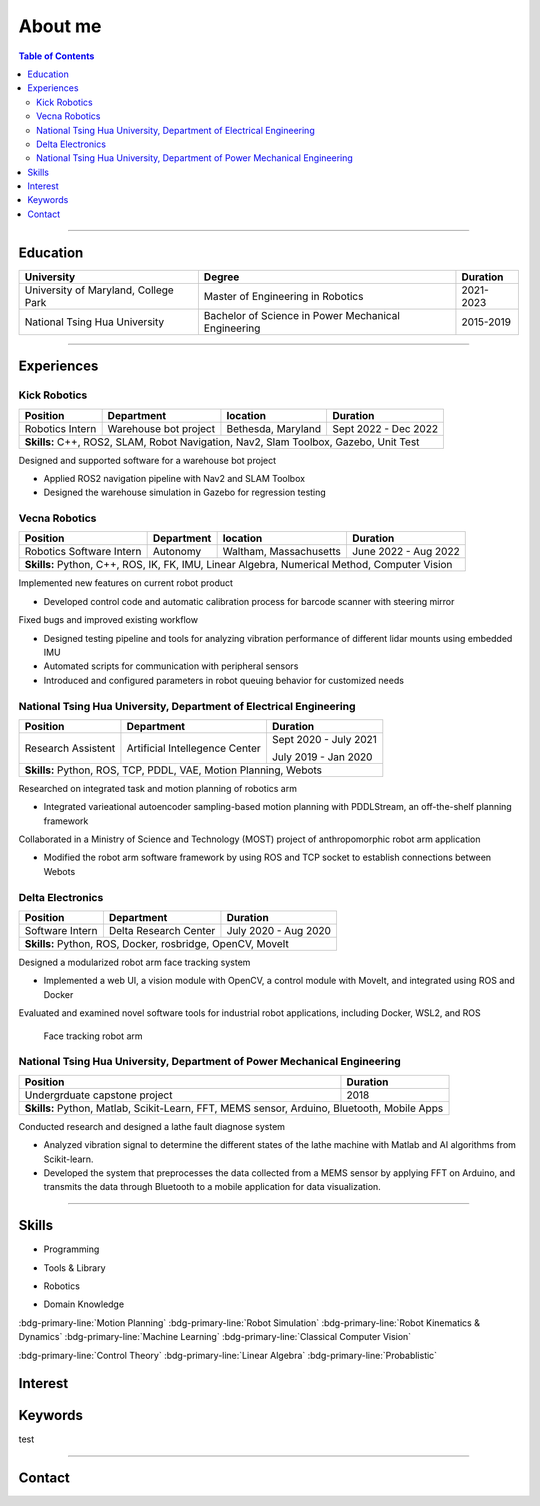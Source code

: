 About me
===============================================

.. contents:: Table of Contents
   :local:

------------

Education
************************************************

+--------------------------------------+-------------------------------------------------------+--------------------+
|            **University**            |                   **Degree**                          |      **Duration**  |
+--------------------------------------+-------------------------------------------------------+--------------------+
| University of Maryland, College Park |  Master of Engineering in Robotics                    |      2021-2023     |
+--------------------------------------+-------------------------------------------------------+--------------------+
| National Tsing Hua University        |  Bachelor of Science in Power Mechanical Engineering  |      2015-2019     |
+--------------------------------------+-------------------------------------------------------+--------------------+

------------


Experiences
************************************************

Kick Robotics
^^^^^^^^^^^^^^^^^^^^^^

+-----------------+------------------------+---------------------+----------------------+
| **Position**    |    **Department**      | **location**        | **Duration**         | 
+-----------------+------------------------+---------------------+----------------------+
| Robotics Intern |  Warehouse bot project |  Bethesda, Maryland | Sept 2022 - Dec 2022 |
+-----------------+------------------------+---------------------+----------------------+
| **Skills:**  C++, ROS2, SLAM, Robot Navigation, Nav2, Slam Toolbox, Gazebo, Unit Test |
+---------------------------------------------------------------------------------------+

Designed and supported software for a warehouse bot project          

- Applied ROS2 navigation pipeline with Nav2 and SLAM Toolbox        

- Designed the warehouse simulation in Gazebo for regression testing 

.. grid:: 1 1 2 2

   .. grid-item::

      .. figure:: images/kick_robot_navigation.gif

         Kick warehouse robot navigating warehouse simulation environment.

   .. grid-item::

      .. figure:: images/generating_warehouse.gif
         :width: 85%

         Automatic warehouse layout generation


Vecna Robotics
^^^^^^^^^^^^^^^^^^^^^^

+--------------------------+------------------------+------------------------+---------------------+
| **Position**             |    **Department**      | **location**           |  **Duration**       | 
+--------------------------+------------------------+------------------------+---------------------+
| Robotics Software Intern |       Autonomy         | Waltham, Massachusetts | June 2022 - Aug 2022|
+--------------------------+------------------------+------------------------+---------------------+
| **Skills:**   Python, C++, ROS, IK, FK, IMU, Linear Algebra, Numerical Method, Computer Vision   |
+--------------------------------------------------------------------------------------------------+

Implemented new features on current robot product

- Developed control code and automatic calibration process for barcode scanner with steering mirror

Fixed bugs and improved existing workflow

- Designed testing pipeline and tools for analyzing vibration performance of different lidar mounts using embedded IMU
- Automated scripts for communication with peripheral sensors
- Introduced and configured parameters in robot queuing behavior for customized needs

.. grid:: 1 1 2 2

   .. grid-item::
      :columns: 12 12 5 5

      .. grid:: 1 1 1 1

         .. grid-item::

            .. figure:: images/barcode_scanner_with_steering_mirror.png

               Barcode scanner with steering mirror from Cognex.

         .. grid-item::

            .. figure:: images/vibration_analysis.png

               Vibration analysis for lidar mount.


   .. grid-item::
      :columns: 12 12 7 7

      .. figure:: images/stitched_final.jpg
         :width: 90%

         Automatic barcode image stiching with accurate focus coordinate control.




National Tsing Hua University, Department of Electrical Engineering
^^^^^^^^^^^^^^^^^^^^^^^^^^^^^^^^^^^^^^^^^^^^^^^^^^^^^^^^^^^^^^^^^^^

+--------------------+---------------------------------+----------------------+
| **Position**       |    **Department**               |     **Duration**     | 
+--------------------+---------------------------------+----------------------+
| Research Assistent |  Artificial Intellegence Center | Sept 2020 - July 2021|
|                    |                                 |                      |
|                    |                                 | July 2019 - Jan 2020 |
+--------------------+---------------------------------+----------------------+
| **Skills:**  Python, ROS, TCP, PDDL, VAE, Motion Planning, Webots           |
+-----------------------------------------------------------------------------+

Researched on integrated task and motion planning of robotics arm

- Integrated varieational autoencoder sampling-based motion planning with PDDLStream, an off-the-shelf planning framework

Collaborated in a Ministry of Science and Technology (MOST) project of anthropomorphic robot arm application

- Modified the robot arm software framework by using ROS and TCP socket to establish connections between Webots

.. grid:: 1 1 2 2

   .. grid-item::

      .. figure:: images/sampling_traj.gif

         Sampling collision-free trajectory to move beer bottle to goal region.

   .. grid-item::

      .. figure:: images/start_plan.gif

         Executing successful plan from the sampling history.


Delta Electronics
^^^^^^^^^^^^^^^^^^^^^^

+-----------------+------------------------+----------------------+
| **Position**    |    **Department**      | **Duration**         | 
+-----------------+------------------------+----------------------+
| Software Intern | Delta Research Center  | July 2020 - Aug 2020 |
+-----------------+------------------------+----------------------+
| **Skills:**  Python, ROS, Docker, rosbridge, OpenCV, MoveIt     |
+-----------------------------------------------------------------+

Designed a modularized robot arm face tracking system

- Implemented a web UI, a vision module with OpenCV, a control module with MoveIt, and integrated using ROS and Docker

Evaluated and examined novel software tools for industrial robot applications, including Docker, WSL2, and ROS

.. figure:: images/delta_arm.gif

   Face tracking robot arm


National Tsing Hua University, Department of Power Mechanical Engineering
^^^^^^^^^^^^^^^^^^^^^^^^^^^^^^^^^^^^^^^^^^^^^^^^^^^^^^^^^^^^^^^^^^^^^^^^^

+-------------------------------+-------------------------------------------------------------+
| **Position**                  |  **Duration**                                               | 
+-------------------------------+-------------------------------------------------------------+
| Undergrduate capstone project |    2018                                                     |
+-------------------------------+-------------------------------------------------------------+
| **Skills:**  Python, Matlab, Scikit-Learn, FFT, MEMS sensor, Arduino, Bluetooth, Mobile Apps| 
+---------------------------------------------------------------------------------------------+

Conducted research and designed a lathe fault diagnose system

- Analyzed vibration signal to determine the different states of the lathe machine with Matlab and AI algorithms from Scikit-learn.

- Developed the system that preprocesses the data collected from a MEMS sensor by applying FFT on Arduino, and transmits the data through Bluetooth to a mobile application for data visualization.

.. grid:: 1 1 2 2

   .. grid-item::

      .. figure:: images/sensor_on_lathe.jpg

         6-axis accelerometer gyroscope sensor on lathe machine

   .. grid-item::

      .. figure:: images/vibration_matlab.png

         Matlab interface for analyzing vibration


------------

Skills
************************************************

- Programming

.. grid:: 5 5 10 10 
   
   .. grid-item::

      .. figure:: images/logo/c-plus-plus-logo.png
         :align: center

         C++

   .. grid-item::

      .. figure:: images/logo/python.png
         :align: center
        
         Python

   .. grid-item::

      .. figure:: images/logo/bash.png
         :align: center
        
         Bash

   .. grid-item::

      .. figure:: images/logo/c-programming.png
         :align: center

         C

   .. grid-item::

      .. figure:: images/logo/matlab.png
         :align: center
        
         Matlab

- Tools & Library

.. grid:: 5 5 10 10 

   .. grid-item::

      .. figure:: images/logo/git.png
         :align: center
        
         Git

   .. grid-item::

      .. figure:: images/logo/docker.png
         :align: center
        
         Docker
   
   .. grid-item::

      .. figure:: images/logo/google-logo.png
         :align: center
        
         Gtest

   .. grid-item::

      .. figure:: images/logo/cmake.jpg
         :align: center
         :width: 68%
        
         CMake
  
   .. grid-item::

      .. figure:: images/logo/pytorch.png
         :align: center
         :width: 68%
        
         Pytorch

   .. grid-item::

      .. figure:: images/logo/opencv.png
         :align: center
         :width: 70%
        
         OpenCV

   .. grid-item::

      .. figure:: images/logo/eigen.png
         :align: center
         :width: 68%
        
         Eigen
         
- Robotics

.. grid:: 5 5 10 10 

   .. grid-item::

      .. figure:: images/logo/ROS-ROS2.png
         :align: center
         :width: 110%

         ROS


   .. grid-item::

      .. figure:: images/logo/webots.png
         :align: center
         :width: 68%

         Webots

   .. grid-item::

      .. figure:: images/logo/gazebo.png
         :align: center
         :width: 68%

         Gazebo

   .. grid-item::

      .. figure:: images/logo/rviz.png
         :align: center

         RVIZ

- Domain Knowledge

:bdg-primary-line:`Motion Planning`
:bdg-primary-line:`Robot Simulation`
:bdg-primary-line:`Robot Kinematics & Dynamics`
:bdg-primary-line:`Machine Learning`
:bdg-primary-line:`Classical Computer Vision`

:bdg-primary-line:`Control Theory`
:bdg-primary-line:`Linear Algebra`
:bdg-primary-line:`Probablistic`

Interest
************************************************

Keywords
************************************************

test 

------------


.. _contact_form:

Contact
************************************************

.. raw:: html

   <iframe id="contact-form" src="https://docs.google.com/forms/d/e/1FAIpQLSckdQdQvX0dTwKMm9cdV2EvOASM9ti8jv_pmn6UzRzn_FbsEg/viewform?embedded=true" width="640" height="900" frameborder="0" marginheight="0" marginwidth="0">Loading…</iframe>


